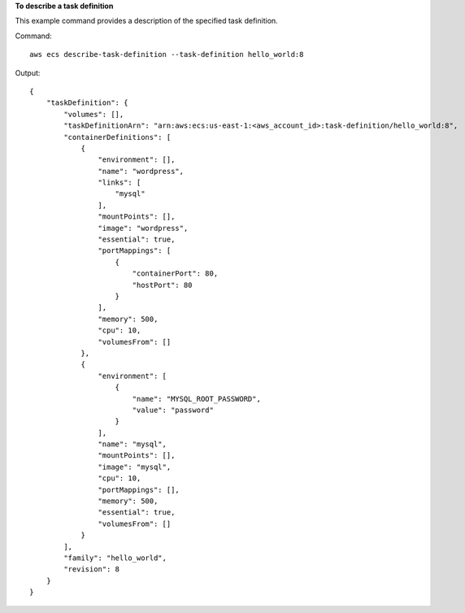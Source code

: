 **To describe a task definition**

This example command provides a description of the specified task definition.

Command::

  aws ecs describe-task-definition --task-definition hello_world:8

Output::

	{
	    "taskDefinition": {
	        "volumes": [],
	        "taskDefinitionArn": "arn:aws:ecs:us-east-1:<aws_account_id>:task-definition/hello_world:8",
	        "containerDefinitions": [
	            {
	                "environment": [],
	                "name": "wordpress",
	                "links": [
	                    "mysql"
	                ],
	                "mountPoints": [],
	                "image": "wordpress",
	                "essential": true,
	                "portMappings": [
	                    {
	                        "containerPort": 80,
	                        "hostPort": 80
	                    }
	                ],
	                "memory": 500,
	                "cpu": 10,
	                "volumesFrom": []
	            },
	            {
	                "environment": [
	                    {
	                        "name": "MYSQL_ROOT_PASSWORD",
	                        "value": "password"
	                    }
	                ],
	                "name": "mysql",
	                "mountPoints": [],
	                "image": "mysql",
	                "cpu": 10,
	                "portMappings": [],
	                "memory": 500,
	                "essential": true,
	                "volumesFrom": []
	            }
	        ],
	        "family": "hello_world",
	        "revision": 8
	    }
	}
